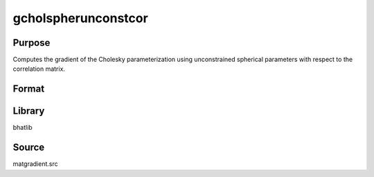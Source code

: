 gcholspherunconstcor
==============================================
Purpose
----------------
Computes the gradient of the Cholesky parameterization using unconstrained spherical parameters with respect to the correlation matrix.

Format
----------------
.. function:: grad1 = gcholspherunconstcor(capomega)

    :param capomega: Correlation matrix.
    :type capomega: KxK matrix

    :return grad1: Gradient matrix.
    :rtype grad1: matrix

Library
-------
bhatlib

Source
------
matgradient.src